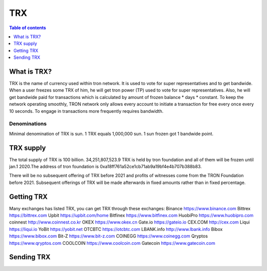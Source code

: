 ====
TRX
====

.. contents:: Table of contents
    :depth: 1
    :local:

What is TRX?
------------

TRX is the name of currency used within tron network. It is used to vote for super representatives and to get bandwide. When a user freezes some TRX of him, he will get tron power (TP) used to vote for super representatives. Also, he will get bandwide paid for transactions which is calculated by amount of frozen balance * days * constant. To keep the network operating smoothly, TRON network only allows every account to initiate a transaction for free every once every 10 seconds. To engage in transactions more frequently requires bandwidth.

Denominations
~~~~~~~~~~~~~

Minimal denomination of TRX is sun.  1 TRX equals 1,000,000 sun. 1 sun frozen got 1 bandwide point.

TRX supply
----------

The total supply of TRX is 100 billion. 34,251,807,523.9 TRX is held by tron foundation and all of them will be frozen until jan.1 2020.The address of tron foundation is 0xa18ff761a52ce1cb71ab9a19bf4e4b707b388b83.

There will be no subsequent offering of TRX before 2021 and profits of witnesses come from the TRON Foundation before 2021. Subsequent offerings of TRX will be made afterwards in fixed amounts rather than in fixed percentage.

Getting TRX
-------------

Many exchanges has listed TRX, you can get TRX through these exchanges:
Binance https://www.binance.com
Bittrex https://bittrex.com
Upbit https://upbit.com/home
Bitfinex https://www.bitfinex.com
HuobiPro https://www.huobipro.com
coinnest http://www.coinnest.co.kr
OKEX https://www.okex.cn
Gate.io https://gateio.io
CEX.COM http://cex.com
Liqui https://liqui.io
YoBit https://yobit.net
OTCBTC https://otcbtc.com
LBANK.info http://www.lbank.info
Bibox https://www.bibox.com
Bit-Z https://www.bit-z.com
COINEGG https://www.coinegg.com
Qryptos https://www.qryptos.com
COOLCOIN https://www.coolcoin.com
Gatecoin https://www.gatecoin.com


Sending TRX
-----------

